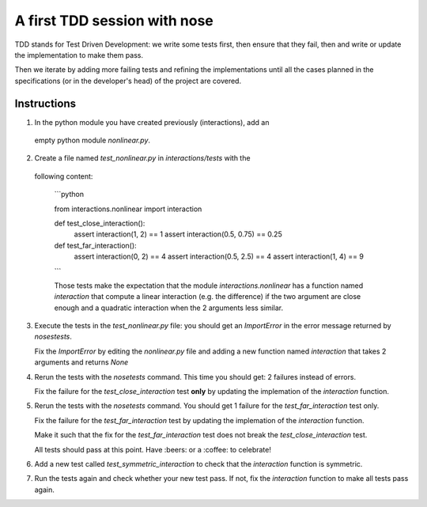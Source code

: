 A first TDD session with nose
==============================

TDD stands for Test Driven Development: we write some tests first, then ensure
that they fail, then and write or update the implementation to make them pass.

Then we iterate by adding more failing tests and refining the implementations
until all the cases planned in the specifications (or in the developer's head)
of the project are covered.


Instructions
************

1. In the python module you have created previously (interactions), add an
  empty python module `nonlinear.py`.

2. Create a file named `test_nonlinear.py` in `interactions/tests` with the 
  following content:

   ```python
   
   from interactions.nonlinear import interaction
   
   
   def test_close_interaction():
       assert interaction(1, 2) == 1
       assert interaction(0.5, 0.75) == 0.25 
   
   
   def test_far_interaction():
       assert interaction(0, 2) == 4
       assert interaction(0.5, 2.5) == 4
       assert interaction(1, 4) == 9
   ```

   Those tests make the expectation that the module `interactions.nonlinear` has
   a function named `interaction` that compute a linear interaction (e.g. the
   difference) if the two argument are close enough and a quadratic interaction
   when the 2 arguments less similar.


3. Execute the tests in the `test_nonlinear.py` file: you should get an
   `ImportError` in the error message returned by `nosestests`.


   Fix the `ImportError` by editing the `nonlinear.py` file and adding a
   new function named `interaction` that takes 2 arguments and returns
   `None`


4. Rerun the tests with the `nosetests` command. This time you should get:
   2 failures instead of errors.

   Fix the failure for the `test_close_interaction` test **only** by updating
   the implemation of the `interaction` function.


5. Rerun the tests with the `nosetests` command. You should get 1 failure
   for the `test_far_interaction` test only.

   Fix the failure for the `test_far_interaction` test by updating
   the implemation of the `interaction` function.

   Make it such that the fix for the `test_far_interaction` test does not
   break the `test_close_interaction` test.

   All tests should pass at this point. Have :beers: or a :coffee:
   to celebrate!


6. Add a new test called `test_symmetric_interaction` to check that the
   `interaction` function is symmetric.


7. Run the tests again and check whether your new test pass. If not, fix
   the `interaction` function to make all tests pass again.
